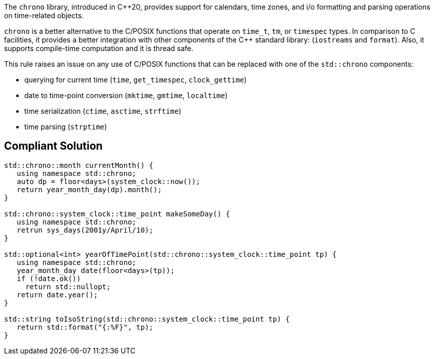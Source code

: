 The ``++chrono++`` library, introduced in {cpp}20, provides support for calendars, time zones, and i/o formatting and parsing operations on time-related objects. 


``++chrono++`` is a better alternative to the C/POSIX functions that operate on ``++time_t++``, ``++tm++``, or ``++timespec++`` types. In comparison to C facilities, it provides a better integration with other components of the {cpp} standard library: (``++iostreams++`` and ``++format++``). Also, it supports compile-time computation and it is thread safe.


This rule raises an issue on any use of C/POSIX functions that can be replaced with one of the ``++std::chrono++`` components:

* querying for current time (``++time++``, ``++get_timespec++``, ``++clock_gettime++``)
* date to time-point conversion (``++mktime++``, ``++gmtime++``, ``++localtime++``)
* time serialization (``++ctime++``, ``++asctime++``, ``++strftime++``)
* time parsing (``++strptime++``)

== Compliant Solution

----
std::chrono::month currentMonth() {
   using namespace std::chrono;
   auto dp = floor<days>(system_clock::now());
   return year_month_day(dp).month();
}

std::chrono::system_clock::time_point makeSomeDay() {
   using namespace std::chrono;
   retrun sys_days(2001y/April/10);
}

std::optional<int> yearOfTimePoint(std::chrono::system_clock::time_point tp) {
   using namespace std::chrono;
   year_month_day date(floor<days>(tp));
   if (!date.ok())
     return std::nullopt;
   return date.year();
}

std::string toIsoString(std::chrono::system_clock::time_point tp) {
   return std::format("{:%F}", tp);
}
----
